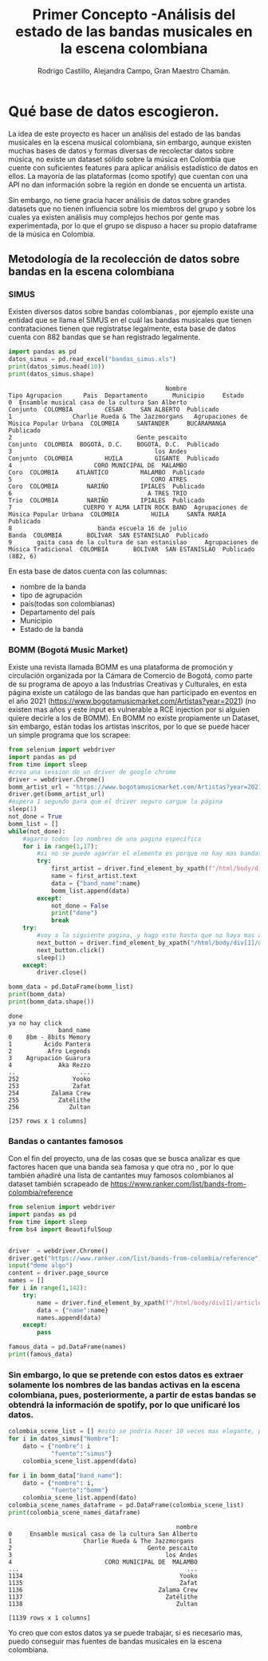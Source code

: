 #+TITLE: Primer Concepto -Análisis del estado de las bandas musicales en la escena colombiana
#+AUTHOR:Rodrigo Castillo, Alejandra Campo, Gran Maestro Chamán.


* Qué base de datos escogieron.
La idea de este proyecto es hacer un análisis del estado de las bandas musicales
en la escena musical colombiana, sin embargo, aunque existen muchas bases de
datos y formas diversas
de recolectar datos sobre música, no existe un dataset sólido sobre la música en
Colombia que cuente con suficientes features para aplicar análisis estadístico
de datos en ellos. La mayoría de las plataformas (como spotify) que cuentan con
una API no dan información sobre la región en donde se encuenta un artista.

Sin embargo, no tiene gracia hacer análisis de datos sobre grandes datasets que
no tienen influencia sobre los miembros del grupo y sobre los cuales ya existen
análisis muy complejos hechos por gente mas experimentada, por lo que el grupo
se dispuso a hacer su propio dataframe de la música en Colombia.

** Metodología de la recolección de datos sobre bandas en la escena colombiana
*** SIMUS
Existen diversos datos sobre bandas colombianas , por ejemplo existe una entidad que se llama el SIMUS en el cuál las bandas musicales que tienen contrataciones tienen que registratse legalmente, esta base de datos cuenta con 882 bandas que se han registrado legalmente.
#+begin_src python :results output :exports both :session simus
import pandas as pd
datos_simus = pd.read_excel("bandas_simus.xls")
print(datos_simus.head(10))
print(datos_simus.shape)
#+end_src

#+RESULTS:
#+begin_example
                                            Nombre                        Tipo Agrupacion      Pais  Departamento       Municipio     Estado
0  Ensamble musical casa de la cultura San Alberto                               Conjunto  COLOMBIA         CESAR     SAN ALBERTO  Publicado
1                 Charlie Rueda & The Jazzmorgans   Agrupaciones de Música Popular Urbana  COLOMBIA     SANTANDER     BUCARAMANGA  Publicado
2                                   Gente pescaito                               Conjunto  COLOMBIA  BOGOTÁ, D.C.    BOGOTÁ, D.C.  Publicado
3                                        los Andes                               Conjunto  COLOMBIA         HUILA         GIGANTE  Publicado
4                       CORO MUNICIPAL DE  MALAMBO                                   Coro  COLOMBIA     ATLÁNTICO         MALAMBO  Publicado
5                                       CORO ATRES                                   Coro  COLOMBIA        NARIÑO         IPIALES  Publicado
6                                      A TRES TRIO                                   Trio  COLOMBIA        NARIÑO         IPIALES  Publicado
7                    CUERPO Y ALMA LATIN ROCK BAND  Agrupaciones de Música Popular Urbana  COLOMBIA         HUILA     SANTA MARÍA  Publicado
8                        banda escuela 16 de julio                                  Banda  COLOMBIA       BOLÍVAR  SAN ESTANISLAO  Publicado
9       gaita casa de la cultura de san estanislao     Agrupaciones de Música Tradicional  COLOMBIA       BOLÍVAR  SAN ESTANISLAO  Publicado
(882, 6)
#+end_example

En esta base de datos cuenta con las columnas:
- nombre de la banda
- tipo de agrupación
- país(todas son colombianas)
- Departamento del país
- Municipio
- Estado de la banda
*** BOMM (Bogotá Music Market)
Existe una revista llamada BOMM es una plataforma de promoción y circulación organizada por la Cámara de Comercio de Bogotá, como parte de su programa de apoyo a las Industrias Creativas y Culturales, en esta página existe un catálogo de las bandas que han participado en eventos en el año 2021 (https://www.bogotamusicmarket.com/Artistas?year=2021) (no existen mas años y este input es vulnerable a RCE injection por si alguien quiere decirle a los de BOMM).
En BOMM no existe propiamente un Dataset, sin embargo, están todas los artistas inscritos, por lo que se puede hacer un simple programa que los scrapee:
#+begin_src python :results output :exports both :session simus
from selenium import webdriver
import pandas as pd
from time import sleep
#crea una session de un driver de google chrome
driver = webdriver.Chrome()
bomm_artist_url = "https://www.bogotamusicmarket.com/Artistas?year=2021"
driver.get(bomm_artist_url)
#espera 1 segundo para que el driver seguro cargue la página
sleep(1)
not_done = True
bomm_list = []
while(not_done):
    #agarro todos los nombres de una pagina específica
    for i in range(1,17):
        #si no se puede agarrar el elemento es porque no hay mas bandas
        try:
            first_artist = driver.find_element_by_xpath(f"/html/body/div[1]/div/div/div/div[2]/div/div[{i}]/figure/figcaption/h4/a")
            name = first_artist.text
            data = {"band_name":name}
            bomm_list.append(data)
        except:
            not_done = False
            print("done")
            break
    try:
        #voy a la siguiente pagina, y hago esto hasta que no haya mas artistas
        next_button = driver.find_element_by_xpath("/html/body/div[1]/div/div/div/div[3]/div[3]/div/a")
        next_button.click()
        sleep(1)
    except:
        driver.close()

bomm_data = pd.DataFrame(bomm_list)
print(bomm_data)
print(bomm_data.shape())
#+end_src

#+RESULTS:
#+begin_example
done
ya no hay click
              band_name
0    8bm - 8bits Memory
1         Ácido Pantera
2          Afro Legends
3    Agrupación Guarura
4             Aka Rezzo
..                  ...
252               Yooko
253               Zafat
254         Zalama Crew
255           Zatélithe
256              Zultan

[257 rows x 1 columns]
#+end_example

*** Bandas o cantantes famosos
Con el fin del proyecto, una de las cosas que se busca analizar es que factores hacen que una banda sea famosa y que otra no , por lo que también añadiré una lista de cantantes muy famosos colombianos al dataset también scrapeado de https://www.ranker.com/list/bands-from-colombia/reference


#+begin_src python :results output :exports both :session simus
from selenium import webdriver
import pandas as pd
from time import sleep
from bs4 import BeautifulSoup


driver  = webdriver.Chrome()
driver.get("https://www.ranker.com/list/bands-from-colombia/reference")
input("deme algo")
content = driver.page_source
names = []
for i in range(1,142):
    try:
        name = driver.find_element_by_xpath(f"/html/body/div[1]/article/div[3]/div[1]/ul/li[{i}]/div/div/div/h2/a").text
        data = {"name":name}
        names.append(data)
    except:
        pass

famous_data = pd.DataFrame(names)
print(famous_data)

#+end_src



*** Sin embargo, lo que se pretende con estos datos es extraer solamente los nombres de las bandas activas en la escena colombiana, pues, posteriormente, a partir de estas bandas se obtendrá la información de spotify, por lo que unificaré los datos.

#+begin_src python :results output :exports both :session simus
colombia_scene_list = [] #esto se podría hacer 10 veces mas elegante, pendiente a refactorizar.
for i in datos_simus["Nombre"]:
    dato = {"nombre": i
            "fuente":"simus"}
    colombia_scene_list.append(dato)

for i in bomm_data["band_name"]:
    dato = {"nombre": i,
            "fuente":"bomm"}
    colombia_scene_list.append(dato)
colombia_scene_names_dataframe = pd.DataFrame(colombia_scene_list)
print(colombia_scene_names_dataframe)
#+end_src

#+RESULTS:
#+begin_example
                                               nombre
0     Ensamble musical casa de la cultura San Alberto
1                    Charlie Rueda & The Jazzmorgans
2                                      Gente pescaito
3                                           los Andes
4                          CORO MUNICIPAL DE  MALAMBO
...                                               ...
1134                                            Yooko
1135                                            Zafat
1136                                      Zalama Crew
1137                                        Zatélithe
1138                                           Zultan

[1139 rows x 1 columns]
#+end_example

Yo creo que con estos datos ya se puede trabajar, si es necesario mas, puedo conseguir mas fuentes de bandas musicales en la escena colombiana.
